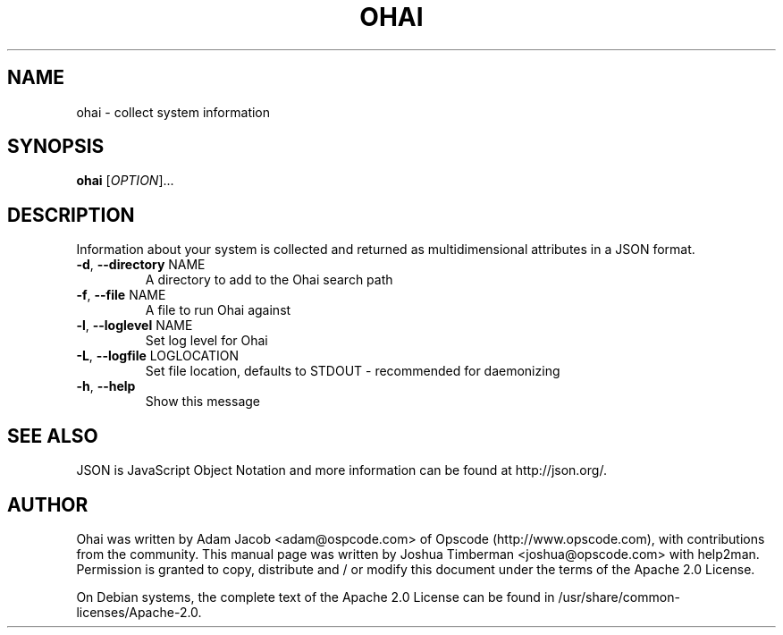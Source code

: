 .\" DO NOT MODIFY THIS FILE!  It was generated by help2man 1.36.
.TH OHAI "1" "April 2009" "ohai" "User Commands"
.SH NAME
ohai \- collect system information
.SH SYNOPSIS
.B ohai
[\fIOPTION\fR]... 
.SH DESCRIPTION
Information about your system is collected and returned as multidimensional
attributes in a JSON format.
.TP
\fB\-d\fR, \fB\-\-directory\fR NAME
A directory to add to the Ohai search path
.TP
\fB\-f\fR, \fB\-\-file\fR NAME
A file to run Ohai against
.TP
\fB\-l\fR, \fB\-\-loglevel\fR NAME
Set log level for Ohai
.TP
\fB\-L\fR, \fB\-\-logfile\fR LOGLOCATION
Set file location, defaults to STDOUT - recommended for daemonizing
.TP
\fB\-h\fR, \fB\-\-help\fR
Show this message
.SH SEE ALSO
.PP
JSON is JavaScript Object Notation and more information can be found at http://json.org/.
.SH AUTHOR
Ohai was written by Adam Jacob <adam@ospcode.com> of Opscode (http://www.opscode.com), with contributions from the community.
This manual page was written by Joshua Timberman <joshua@opscode.com> with help2man. Permission is granted
to copy, distribute and / or modify this document under the terms of the Apache 2.0 License.
.PP
On Debian systems, the complete text of the Apache 2.0 License can be found in
/usr/share/common-licenses/Apache-2.0.
